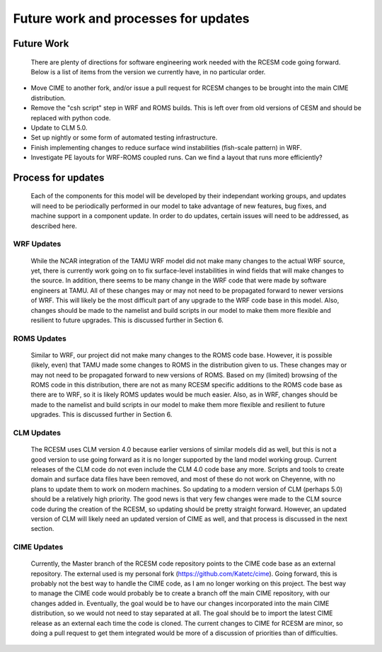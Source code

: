 .. _updates:

======================================
Future work and processes for updates
======================================



Future Work
=============

    There are plenty of directions for software engineering work needed with the RCESM code going forward. Below is a list of items from the version we currently have, in no particular order.

+ Move CIME to another fork, and/or issue a pull request for RCESM changes to be brought into the main CIME distribution.
+ Remove the "csh script" step in WRF and ROMS builds. This is left over from old versions of CESM and should be replaced with python code.
+ Update to CLM 5.0.
+ Set up nightly or some form of automated testing infrastructure.
+ Finish implementing changes to reduce surface wind instabilities (fish-scale pattern) in WRF.
+ Investigate PE layouts for WRF-ROMS coupled runs. Can we find a layout that runs more efficiently?



Process for updates
=====================


    Each of the components for this model will be developed by their independant working groups, and updates will need to be periodically performed in our model to take advantage of new features, bug fixes, and machine support in a component update. In order to do updates, certain issues will need to be addressed, as described here.

WRF Updates
-----------

    While the NCAR integration of the TAMU WRF model did not make many changes to the actual WRF source, yet, there is currently work going on to fix surface-level instabilities in wind fields that will make changes to the source. In addition, there seems to be many change in the WRF code that were made by software engineers at TAMU. All of these changes may or may not need to be propagated forward to newer versions of WRF. This will likely be the most difficult part of any upgrade to the WRF code base in this model. Also, changes should be made to the namelist and build scripts in our model to make them more flexible and resilient to future upgrades. This is discussed further in Section 6. 

ROMS Updates
------------

    Similar to WRF, our project did not make many changes to the ROMS code base. However, it is possible (likely, even) that TAMU made some changes to ROMS in the distribution given to us. These changes may or may not need to be propagated forward to new versions of ROMS. Based on my (limited) browsing of the ROMS code in this distribution, there are not as many RCESM specific additions to the ROMS code base as there are to WRF, so it is likely ROMS updates would be much easier. Also, as in WRF, changes should be made to the namelist and build scripts in our model to make them more flexible and resilient to future upgrades. This is discussed further in Section 6.

CLM Updates
-----------

    The RCESM uses CLM version 4.0 because earlier versions of similar models did as well, but this is not a good version to use going forward as it is no longer supported by the land model working group. Current releases of the CLM code do not even include the CLM 4.0 code base any more. Scripts and tools to create domain and surface data files have been removed, and most of these do not work on Cheyenne, with no plans to update them to work on modern machines. So updating to a modern version of CLM (perhaps 5.0) should be a relatively high priority. The good news is that very few changes were made to the CLM source code during the creation of the RCESM, so updating should be pretty straight forward. However, an updated version of CLM will likely need an updated version of CIME as well, and that process is discussed in the next section.

CIME Updates
------------

    Currently, the Master branch of the RCESM code repository points to the CIME code base as an external repository. The external used is my personal fork (https://github.com/Katetc/cime). Going forward, this is probably not the best way to handle the CIME code, as I am no longer working on this project. The best way to manage the CIME code would probably be to create a branch off the main CIME repository, with our changes added in. Eventually, the goal would be to have our changes incorporated into the main CIME distribution, so we would not need to stay separated at all. The goal should be to import the latest CIME release as an external each time the code is cloned. The current changes to CIME for RCESM are minor, so doing a pull request to get them integrated would be more of a discussion of priorities than of difficulties.



